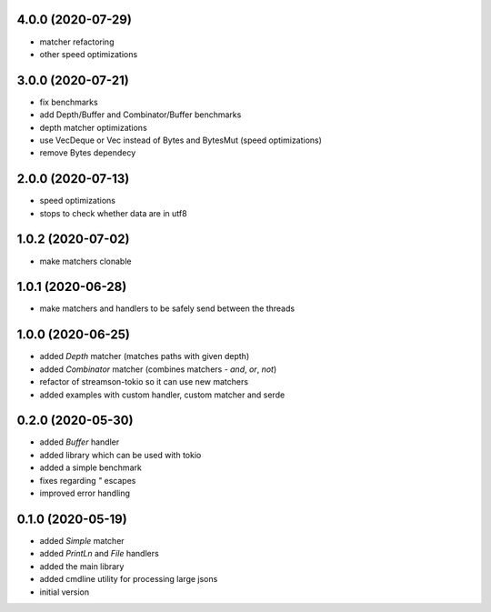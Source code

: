 4.0.0 (2020-07-29)
------------------

* matcher refactoring
* other speed optimizations

3.0.0 (2020-07-21)
------------------

* fix benchmarks
* add Depth/Buffer and Combinator/Buffer benchmarks
* depth matcher optimizations
* use VecDeque or Vec instead of Bytes and BytesMut (speed optimizations)
* remove Bytes dependecy

2.0.0 (2020-07-13)
------------------

* speed optimizations
* stops to check whether data are in utf8

1.0.2 (2020-07-02)
------------------

* make matchers clonable

1.0.1 (2020-06-28)
------------------

* make matchers and handlers to be safely send between the threads

1.0.0 (2020-06-25)
------------------

* added `Depth` matcher (matches paths with given depth)
* added `Combinator` matcher (combines matchers - `and`, `or`, `not`)
* refactor of streamson-tokio so it can use new matchers
* added examples with custom handler, custom matcher and serde

0.2.0 (2020-05-30)
------------------

* added `Buffer` handler
* added library which can be used with tokio
* added a simple benchmark
* fixes regarding `"` escapes
* improved error handling


0.1.0 (2020-05-19)
------------------

* added `Simple` matcher
* added `PrintLn` and `File` handlers
* added the main library
* added cmdline utility for processing large jsons
* initial version
